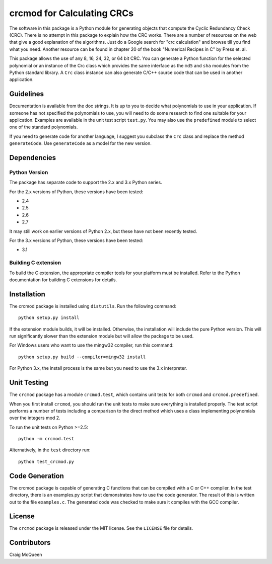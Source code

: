 ===========================
crcmod for Calculating CRCs
===========================

The software in this package is a Python module for generating objects that
compute the Cyclic Redundancy Check (CRC).  There is no attempt in this package
to explain how the CRC works.  There are a number of resources on the web that
give a good explanation of the algorithms.  Just do a Google search for "crc
calculation" and browse till you find what you need.  Another resource can be
found in chapter 20 of the book "Numerical Recipes in C" by Press et. al.

This package allows the use of any 8, 16, 24, 32, or 64 bit CRC.  You can
generate a Python function for the selected polynomial or an instance of the
Crc class which provides the same interface as the ``md5`` and ``sha`` modules
from the Python standard library.  A ``Crc`` class instance can also generate
C/C++ source code that can be used in another application.

----------
Guidelines
----------

Documentation is available from the doc strings.  It is up to you to decide
what polynomials to use in your application.  If someone has not specified the
polynomials to use, you will need to do some research to find one suitable for
your application.  Examples are available in the unit test script ``test.py``.
You may also use the ``predefined`` module to select one of the standard
polynomials.

If you need to generate code for another language, I suggest you subclass the
``Crc`` class and replace the method ``generateCode``.  Use ``generateCode`` as
a model for the new version.

------------
Dependencies
------------

Python Version
^^^^^^^^^^^^^^

The package has separate code to support the 2.x and 3.x Python series.

For the 2.x versions of Python, these versions have been tested:

* 2.4
* 2.5
* 2.6
* 2.7

It may still work on earlier versions of Python 2.x, but these have not been
recently tested.

For the 3.x versions of Python, these versions have been tested:

* 3.1

Building C extension
^^^^^^^^^^^^^^^^^^^^

To build the C extension, the appropriate compiler tools for your platform must
be installed. Refer to the Python documentation for building C extensions for
details.

------------
Installation
------------

The crcmod package is installed using ``distutils``.
Run the following command::

    python setup.py install

If the extension module builds, it will be installed.  Otherwise, the
installation will include the pure Python version.  This will run significantly
slower than the extension module but will allow the package to be used.

For Windows users who want to use the mingw32 compiler, run this command::

    python setup.py build --compiler=mingw32 install

For Python 3.x, the install process is the same but you need to use the 3.x
interpreter.

------------
Unit Testing
------------

The ``crcmod`` package has a module ``crcmod.test``, which contains unit
tests for both ``crcmod`` and ``crcmod.predefined``.

When you first install ``crcmod``, you should run the unit tests to make sure
everything is installed properly.  The test script performs a number of tests
including a comparison to the direct method which uses a class implementing
polynomials over the integers mod 2.

To run the unit tests on Python >=2.5::

    python -m crcmod.test

Alternatively, in the ``test`` directory run::

    python test_crcmod.py

---------------
Code Generation
---------------

The crcmod package is capable of generating C functions that can be compiled
with a C or C++ compiler.  In the test directory, there is an examples.py
script that demonstrates how to use the code generator.  The result of this is
written out to the file ``examples.c``.  The generated code was checked to make
sure it compiles with the GCC compiler.

-------
License
-------

The ``crcmod`` package is released under the MIT license. See the ``LICENSE``
file for details.

------------
Contributors
------------

Craig McQueen



